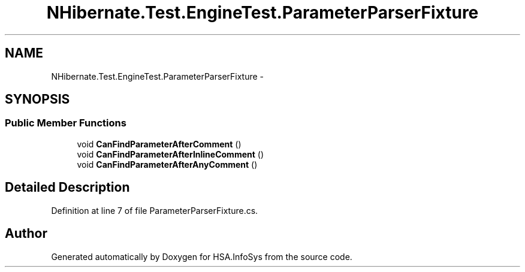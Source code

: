 .TH "NHibernate.Test.EngineTest.ParameterParserFixture" 3 "Fri Jul 5 2013" "Version 1.0" "HSA.InfoSys" \" -*- nroff -*-
.ad l
.nh
.SH NAME
NHibernate.Test.EngineTest.ParameterParserFixture \- 
.SH SYNOPSIS
.br
.PP
.SS "Public Member Functions"

.in +1c
.ti -1c
.RI "void \fBCanFindParameterAfterComment\fP ()"
.br
.ti -1c
.RI "void \fBCanFindParameterAfterInlineComment\fP ()"
.br
.ti -1c
.RI "void \fBCanFindParameterAfterAnyComment\fP ()"
.br
.in -1c
.SH "Detailed Description"
.PP 
Definition at line 7 of file ParameterParserFixture\&.cs\&.

.SH "Author"
.PP 
Generated automatically by Doxygen for HSA\&.InfoSys from the source code\&.
